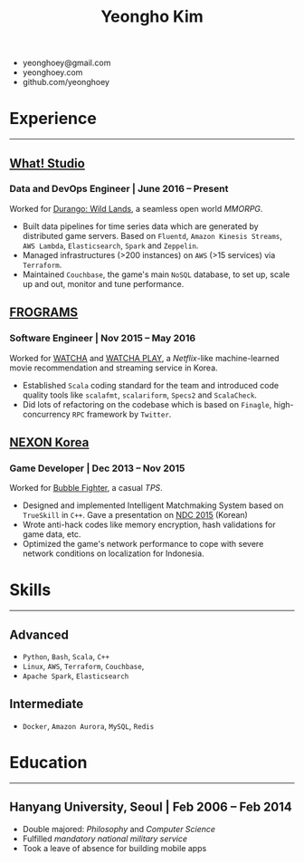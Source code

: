 #+TITLE: Yeongho Kim

#+OPTIONS: date:nil num:nil

#+LATEX_HEADER: \usepackage{titling}
#+LATEX_HEADER: \setlength{\droptitle}{-20ex}

#+LATEX_HEADER: \usepackage{enumitem}

#+LATEX: \pagenumbering{gobble}
#+LATEX: \vspace{-14ex}

#+ATTR_LATEX: :environment itemize :options [itemindent=20.5em,label=\null,itemsep=-1ex]
- yeonghoey@gmail.com
- yeonghoey.com
- github.com/yeonghoey

#+LATEX: \vspace{-4ex}

* Experience
#+LATEX: \vspace{-4ex}
-----
#+LATEX: \vspace{-4ex}

** _[[https://github.com/what-studio][What! Studio]]_
*** Data and DevOps Engineer | June 2016 – Present
Worked for _[[https://durango.nexon.com/en][Durango: Wild Lands]]_, a seamless open world /MMORPG/.

#+ATTR_LATEX: :environment itemize :options [label=$\circ$,itemsep=-0.5ex]
- Built data pipelines for time series data which are generated by distributed game servers.
  Based on ~Fluentd~, ~Amazon Kinesis Streams~, ~AWS Lambda~, ~Elasticsearch~, ~Spark~ and ~Zeppelin~.
- Managed infrastructures (>200 instances) on ~AWS~ (>15 services) via ~Terraform~.
- Maintained ~Couchbase~, the game's main ~NoSQL~ database, to set up, scale up and out, monitor and tune performance.

** _[[http://frograms.com][FROGRAMS]]_
*** Software Engineer  | Nov 2015 – May 2016
Worked for _[[https://watcha.net/][WATCHA]]_ and _[[https://play.watcha.net][WATCHA PLAY]]_,
a /Netflix/-like machine-learned movie recommendation and streaming service in Korea.

#+ATTR_LATEX: :environment itemize :options [label=$\circ$,itemsep=-0.5ex]
- Established ~Scala~ coding standard for the team and introduced code quality tools like
  ~scalafmt~, ~scalariform~, ~Specs2~ and ~ScalaCheck~.
- Did lots of refactoring on the codebase which is based on ~Finagle~, high-concurrency ~RPC~ framework by ~Twitter~.

** _[[http://company.nexon.com/Eng/][NEXON Korea]]_
*** Game Developer  | Dec 2013 – Nov 2015
Worked for _[[http://bf.nexon.com][Bubble Fighter]]_, a casual /TPS/.

#+ATTR_LATEX: :environment itemize :options [label=$\circ$,itemsep=-0.5ex]
- Designed and implemented Intelligent Matchmaking System based on ~TrueSkill~ in ~C++~.
  Gave a presentation on _[[http://ndcreplay.nexon.com/NDC2015/sessions/NDC2015_0048.html][NDC 2015]]_ (Korean)
- Wrote anti-hack codes like memory encryption, hash validations for game data, etc.
- Optimized the game's network performance to cope with severe network conditions on localization for Indonesia.

* Skills
#+LATEX: \vspace{-4ex}
-----
#+LATEX: \vspace{-4ex}

** Advanced
- ~Python~, ~Bash~, ~Scala~, ~C++~
- ~Linux~, ~AWS~, ~Terraform~, ~Couchbase~,
- ~Apache Spark~, ~Elasticsearch~

** Intermediate
- ~Docker~, ~Amazon Aurora~, ~MySQL~, ~Redis~

* Education
#+LATEX: \vspace{-4ex}
-----
#+LATEX: \vspace{-4ex}

** Hanyang University, Seoul | Feb 2006 – Feb 2014
#+ATTR_LATEX: :environment itemize :options [label=$\circ$,itemsep=-0.5ex]
- Double majored: /Philosophy/ and /Computer Science/
- Fulfilled /mandatory national military service/
- Took a leave of absence for building mobile apps
